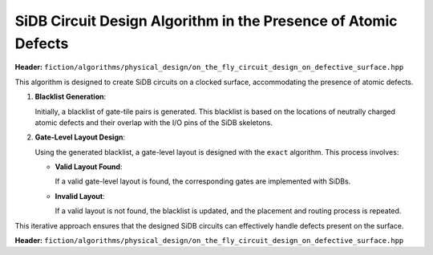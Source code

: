 .. _on_the_fly_design:

SiDB Circuit Design Algorithm in the Presence of Atomic Defects
---------------------------------------------------------------

**Header:** ``fiction/algorithms/physical_design/on_the_fly_circuit_design_on_defective_surface.hpp``

This algorithm is designed to create SiDB circuits on a clocked surface, accommodating the presence of atomic defects.

1. **Blacklist Generation**:

   Initially, a blacklist of gate-tile pairs is generated. This blacklist is based on the locations of neutrally charged atomic defects and their overlap with the I/O pins of the SiDB skeletons.

2. **Gate-Level Layout Design**:

   Using the generated blacklist, a gate-level layout is designed with the ``exact`` algorithm. This process involves:

   - **Valid Layout Found**:

     If a valid gate-level layout is found, the corresponding gates are implemented with SiDBs.

   - **Invalid Layout**:

     If a valid layout is not found, the blacklist is updated, and the placement and routing process is repeated.

This iterative approach ensures that the designed SiDB circuits can effectively handle defects present on the surface.


**Header:** ``fiction/algorithms/physical_design/on_the_fly_circuit_design_on_defective_surface.hpp``

.. doxygenstruct:: fiction::on_the_fly_circuit_design_params
   :members:
.. doxygenstruct:: fiction::on_the_fly_circuit_design_stats
    :members:
.. doxygenfunction:: fiction::on_the_fly_circuit_design_on_defective_surface
